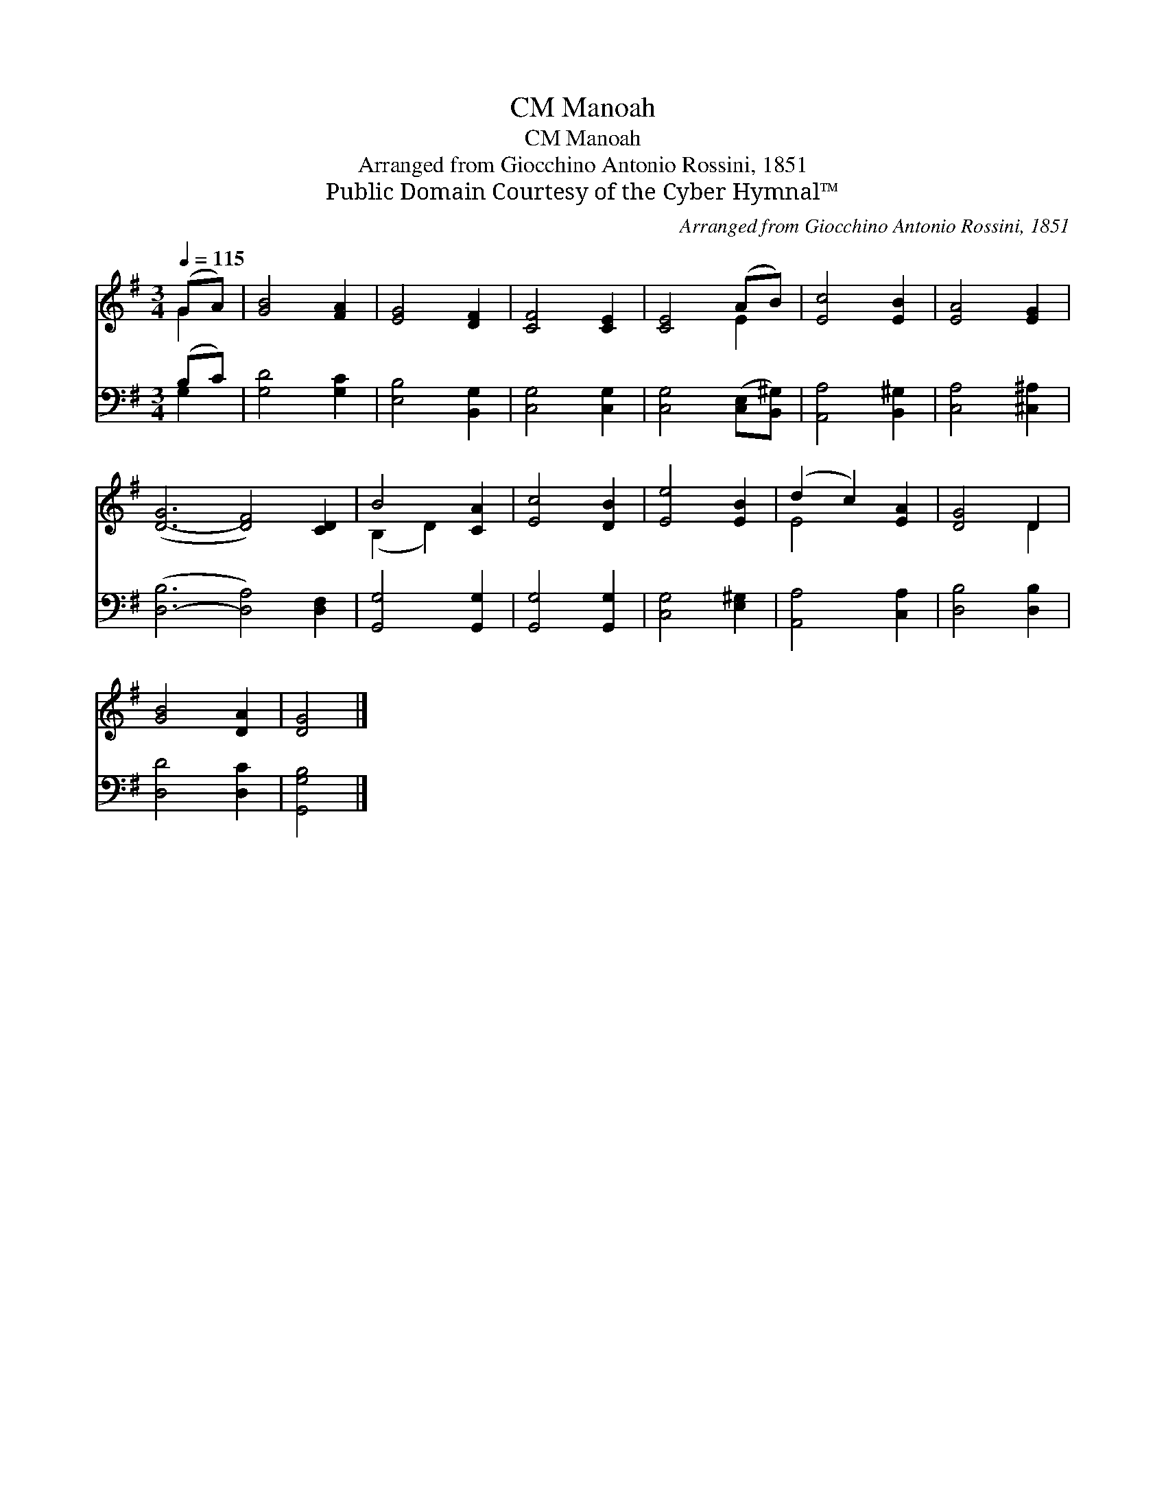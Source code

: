 X:1
T:Manoah, CM
T:Manoah, CM
T:Arranged from Giocchino Antonio Rossini, 1851
T:Public Domain Courtesy of the Cyber Hymnal™
C:Arranged from Giocchino Antonio Rossini, 1851
Z:Public Domain
Z:Courtesy of the Cyber Hymnal™
%%score ( 1 2 ) ( 3 4 )
L:1/8
Q:1/4=115
M:3/4
K:G
V:1 treble 
V:2 treble 
V:3 bass 
V:4 bass 
V:1
 (GA) | [GB]4 [FA]2 | [EG]4 [DF]2 | [CF]4 [CE]2 | [CE]4 (AB) | [Ec]4 [EB]2 | [EA]4 [EG]2 | %7
 ([D-G]6 [DF]4) [CD]2 | B4 [CA]2 | [Ec]4 [DB]2 | [Ee]4 [EB]2 | (d2 c2) [EA]2 | [DG]4 D2 | %13
 [GB]4 [DA]2 | [DG]4 |] %15
V:2
 G2 | x6 | x6 | x6 | x4 E2 | x6 | x6 | x12 | (B,2 D2) x2 | x6 | x6 | E4 x2 | x4 D2 | x6 | x4 |] %15
V:3
 (B,C) | [G,D]4 [G,C]2 | [E,B,]4 [B,,G,]2 | [C,G,]4 [C,G,]2 | [C,G,]4 ([C,E,][B,,^G,]) | %5
 [A,,A,]4 [B,,^G,]2 | [C,A,]4 [^C,^A,]2 | ([D,-B,]6 [D,A,]4) [D,F,]2 | [G,,G,]4 [G,,G,]2 | %9
 [G,,G,]4 [G,,G,]2 | [C,G,]4 [E,^G,]2 | [A,,A,]4 [C,A,]2 | [D,B,]4 [D,B,]2 | [D,D]4 [D,C]2 | %14
 [G,,G,B,]4 |] %15
V:4
 G,2 | x6 | x6 | x6 | x6 | x6 | x6 | x12 | x6 | x6 | x6 | x6 | x6 | x6 | x4 |] %15

